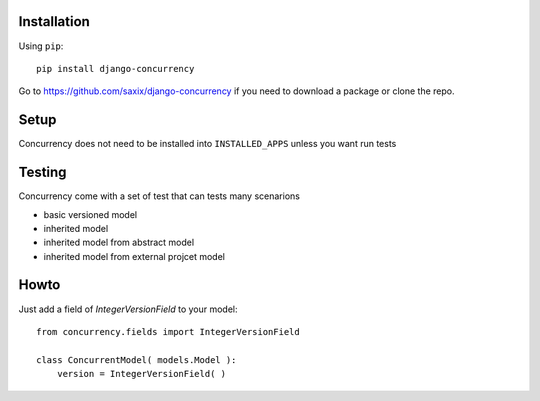 .. |concurrency| replace:: Concurrency
.. |version| replace:: 0.1

.. _help:

Installation
------------

Using ``pip``::

    pip install django-concurrency

Go to https://github.com/saxix/django-concurrency if you need to download a package or clone the repo.


Setup
-----
|concurrency| does not need to be installed into ``INSTALLED_APPS`` unless you want run tests


Testing
-------

|concurrency| come with a set of test that can tests many scenarions

* basic versioned model
* inherited model
* inherited model from abstract model
* inherited model from external projcet model



Howto
-----

Just add a field of `IntegerVersionField` to your model::


    from concurrency.fields import IntegerVersionField

    class ConcurrentModel( models.Model ):
        version = IntegerVersionField( )




